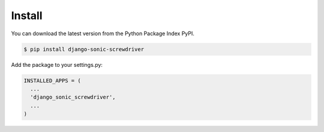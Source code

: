 =======
Install
=======

You can download the latest version from the Python Package Index PyPI.

.. code:: bash

  $ pip install django-sonic-screwdriver


Add the package to your settings.py:

.. code:: python

  INSTALLED_APPS = (
    ...
    'django_sonic_screwdriver',
    ...
  )

